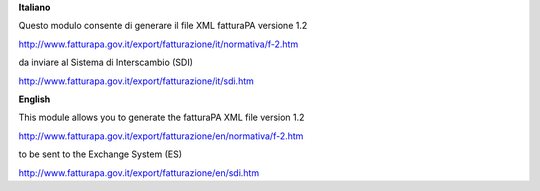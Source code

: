 **Italiano**

Questo modulo consente di generare il file XML fatturaPA versione 1.2

http://www.fatturapa.gov.it/export/fatturazione/it/normativa/f-2.htm

da inviare al Sistema di Interscambio (SDI)

http://www.fatturapa.gov.it/export/fatturazione/it/sdi.htm

**English**

This module allows you to generate the fatturaPA XML file version 1.2

http://www.fatturapa.gov.it/export/fatturazione/en/normativa/f-2.htm

to be sent to the Exchange System (ES)

http://www.fatturapa.gov.it/export/fatturazione/en/sdi.htm
